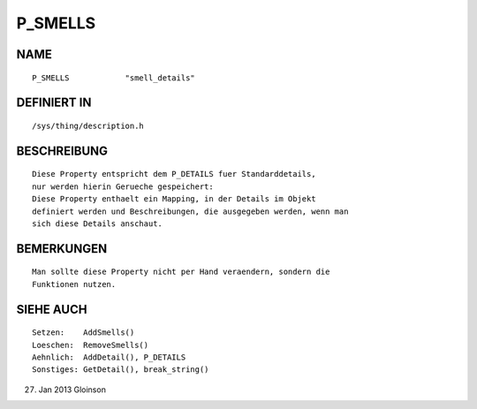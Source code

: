 P_SMELLS
========

NAME
----
::

    P_SMELLS            "smell_details"

DEFINIERT IN
------------
::

    /sys/thing/description.h

BESCHREIBUNG
------------
::

    Diese Property entspricht dem P_DETAILS fuer Standarddetails,
    nur werden hierin Gerueche gespeichert:
    Diese Property enthaelt ein Mapping, in der Details im Objekt
    definiert werden und Beschreibungen, die ausgegeben werden, wenn man
    sich diese Details anschaut.

BEMERKUNGEN
-----------
::

    Man sollte diese Property nicht per Hand veraendern, sondern die
    Funktionen nutzen.

SIEHE AUCH
----------
::

    Setzen:    AddSmells()
    Loeschen:  RemoveSmells()
    Aehnlich:  AddDetail(), P_DETAILS
    Sonstiges: GetDetail(), break_string()

27. Jan 2013 Gloinson

